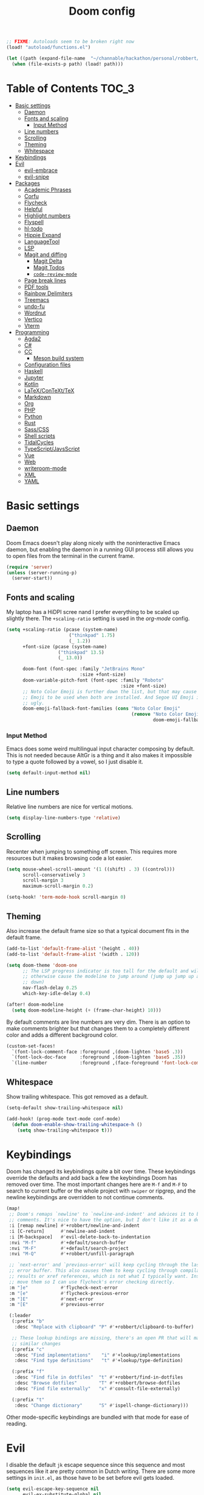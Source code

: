 #+TITLE: Doom config

#+begin_src emacs-lisp
;; FIXME: Autoloads seem to be broken right now
(load! "autoload/functions.el")

(let ((path (expand-file-name  "~/channable/hackathon/personal/robbert/elisp/maintenance.el")))
  (when (file-exists-p path) (load! path)))
#+end_src

* Table of Contents :TOC_3:
- [[#basic-settings][Basic settings]]
  - [[#daemon][Daemon]]
  - [[#fonts-and-scaling][Fonts and scaling]]
    - [[#input-method][Input Method]]
  - [[#line-numbers][Line numbers]]
  - [[#scrolling][Scrolling]]
  - [[#theming][Theming]]
  - [[#whitespace][Whitespace]]
- [[#keybindings][Keybindings]]
- [[#evil][Evil]]
  - [[#evil-embrace][evil-embrace]]
  - [[#evil-snipe][evil-snipe]]
- [[#packages][Packages]]
  - [[#academic-phrases][Academic Phrases]]
  - [[#corfu][Corfu]]
  - [[#flycheck][Flycheck]]
  - [[#helpful][Helpful]]
  - [[#highlight-numbers][Highlight numbers]]
  - [[#flyspell][Flyspell]]
  - [[#hl-todo][hl-todo]]
  - [[#hippie-expand][Hippie Expand]]
  - [[#languagetool][LanguageTool]]
  - [[#lsp][LSP]]
  - [[#magit-and-diffing][Magit and diffing]]
    - [[#magit-delta][Magit Delta]]
    - [[#magit-todos][Magit Todos]]
    - [[#code-review-mode][=code-review-mode=]]
  - [[#page-break-lines][Page break lines]]
  - [[#pdf-tools][PDF tools]]
  - [[#rainbow-delimiters][Rainbow Delimiters]]
  - [[#treemacs][Treemacs]]
  - [[#undo-fu][undo-fu]]
  - [[#wordnut][Wordnut]]
  - [[#vertico][Vertico]]
  - [[#vterm][Vterm]]
- [[#programming][Programming]]
  - [[#agda2][Agda2]]
  - [[#c][C#]]
  - [[#cc][CC]]
    - [[#meson-build-system][Meson build system]]
  - [[#configuration-files][Configuration files]]
  - [[#haskell][Haskell]]
  - [[#jupyter][Jupyter]]
  - [[#kotlin][Kotlin]]
  - [[#latexcontexttex][LaTeX/ConTeXt/TeX]]
  - [[#markdown][Markdown]]
  - [[#org][Org]]
  - [[#php][PHP]]
  - [[#python][Python]]
  - [[#rust][Rust]]
  - [[#sasscss][Sass/CSS]]
  - [[#shell-scripts][Shell scripts]]
  - [[#tidalcycles][TidalCycles]]
  - [[#typescriptjavsscript][TypeScript/JavsScript]]
  - [[#vue][Vue]]
  - [[#web][Web]]
  - [[#writeroom-mode][writeroom-mode]]
  - [[#xml][XML]]
  - [[#yaml][YAML]]

* Basic settings
** Daemon
Doom Emacs doesn't play along nicely with the noninteractive Emacs daemon, but
enabling the daemon in a running GUI process still allows you to open files from
the terminal in the current frame.

#+begin_src emacs-lisp
(require 'server)
(unless (server-running-p)
  (server-start))
#+end_src

** Fonts and scaling
My laptop has a HiDPI scree nand I prefer everything to be scaled up slightly
there. The =+scaling-ratio= setting is used in the [[Org][org-mode]] config.

#+begin_src emacs-lisp
(setq +scaling-ratio (pcase (system-name)
                       ("thinkpad" 1.75)
                       (_ 1.2))
      +font-size (pcase (system-name)
                   ("thinkpad" 13.5)
                   (_ 13.0))

      doom-font (font-spec :family "JetBrains Mono"
                           :size +font-size)
      doom-variable-pitch-font (font-spec :family "Roboto"
                                          :size +font-size)
      ;; Noto Color Emoji is further down the list, but that may cause Segoe UI
      ;; Emoji to be used when both are installed. And Segoe UI Emoji is pretty
      ;; ugly.
      doom-emoji-fallback-font-families (cons "Noto Color Emoji"
                                              (remove "Noto Color Emoji"
                                                      doom-emoji-fallback-font-families)))
#+end_src

*** Input Method

Emacs does some weird multilingual input character composing by default. This is
not needed because AltGr is a thing and it also makes it impossible to type a
quote followed by a vowel, so I just disable it.

#+begin_src emacs-lisp
(setq default-input-method nil)
#+end_src

** Line numbers
Relative line numbers are nice for vertical motions.

#+begin_src emacs-lisp
(setq display-line-numbers-type 'relative)
#+end_src

** Scrolling
Recenter when jumping to something off screen. This requires more resources but
it makes browsing code a lot easier.

#+begin_src emacs-lisp
(setq mouse-wheel-scroll-amount '(1 ((shift) . 3) ((control)))
      scroll-conservatively 3
      scroll-margin 3
      maximum-scroll-margin 0.2)

(setq-hook! 'term-mode-hook scroll-margin 0)
#+end_src

** Theming
Also increase the default frame size so that a typical document fits in the
default frame.

#+begin_src emacs-lisp
(add-to-list 'default-frame-alist '(height . 40))
(add-to-list 'default-frame-alist '(width . 120))

(setq doom-theme 'doom-one
      ;; The LSP progress indicator is too tall for the default and will
      ;; otherwise cause the modeline to jump around (jump up jump up and get
      ;; down)
      nav-flash-delay 0.25
      which-key-idle-delay 0.4)

(after! doom-modeline
  (setq doom-modeline-height (+ (frame-char-height) 10)))
#+end_src

By default comments are line numbers are very dim. There is an option to make
comments brighter but that changes them to a completely different color and adds
a different background color.

#+begin_src emacs-lisp
(custom-set-faces!
  `(font-lock-comment-face :foreground ,(doom-lighten 'base5 .3))
  `(font-lock-doc-face     :foreground ,(doom-lighten 'base5 .35))
  `(line-number            :foreground ,(face-foreground 'font-lock-comment-face)))
#+end_src

** Whitespace
Show trailing whitespace. This got removed as a default.

#+begin_src emacs-lisp
(setq-default show-trailing-whitespace nil)

(add-hook! (prog-mode text-mode conf-mode)
  (defun doom-enable-show-trailing-whitespace-h ()
    (setq show-trailing-whitespace t)))
#+end_src

* Keybindings
Doom has changed its keybindings quite a bit over time. These keybindings
override the defaults and add back a few the keybindings Doom has removed over time.
The most important changes here are =M-f= and =M-F= to search to current buffer
or the whole project with =swiper= or ripgrep, and the newline keybindings are
overridden to not continue comments.

#+begin_src emacs-lisp
(map!
 ;; Doom's remaps `newline' to `newline-and-indent' and advices it to break
 ;; comments. It's nice to have the option, but I don't like it as a default.
 :i [remap newline] #'+robbert/newline-and-indent
 :i [C-return]      #'newline-and-indent
 :i [M-backspace]   #'evil-delete-back-to-indentation
 :nvi "M-f"         #'+default/search-buffer
 :nvi "M-F"         #'+default/search-project
 :nvi "M-Q"         #'+robbert/unfill-paragraph

 ;; `next-error' and `previous-error' will keep cycling through the last used
 ;; error buffer. This also causes them to keep cycling through compilation
 ;; results or xref references, which is not what I typically want. Instead I'll
 ;; move them so I can use flycheck's error checking directly.
 :m "]e"            #'flycheck-next-error
 :m "[e"            #'flycheck-previous-error
 :m "]E"            #'next-error
 :m "[E"            #'previous-error

 (:leader
  (:prefix "b"
   :desc "Replace with clipboard" "P" #'+robbert/clipboard-to-buffer)

  ;; These lookup bindings are missing, there's an open PR that will maek
  ;; similar changes
  (:prefix "c"
   :desc "Find implementations"    "i" #'+lookup/implementations
   :desc "Find type definitions"   "t" #'+lookup/type-definition)

  (:prefix "f"
   :desc "Find file in dotfiles"  "t" #'+robbert/find-in-dotfiles
   :desc "Browse dotfiles"        "T" #'+robbert/browse-dotfiles
   :desc "Find file externally"   "x" #'consult-file-externally)

  (:prefix "t"
   :desc "Change dictionary"      "S" #'ispell-change-dictionary)))
 #+end_src

Other mode-specific keybindings are bundled with that mode for ease of reading.

* Evil
I disable the default ~jk~ escape sequence since this sequence and most
sequences like it are pretty common in Dutch writing. There are some more
settings in =init.el=, as those have to be set before evil gets loaded.

#+begin_src emacs-lisp
(setq evil-escape-key-sequence nil
      evil-ex-substitute-global nil
      +evil-want-o/O-to-continue-comments nil)

(setq-default evil-symbol-word-search t)

;; Make `w' and `b' handle more like in vim
(add-hook 'after-change-major-mode-hook #'+robbert/fix-evil-words-underscore)
#+end_src

Package specific evil configuration such as that for Org and Magit is grouped
with the package.

** evil-embrace
Add some more pairs commonly used in Org and LaTeX to evil-surround.

#+begin_src emacs-lisp
(after! evil-embrace
  ;; Add evil-embrace support for common markup symbols
  (dolist (pair '((?$ . ("$" . "$")) (?= . ("=" . "=")) (?~ . ("~" . "~"))
                  (?/ . ("/" . "/")) (?* . ("*" . "*")) (?* . (":" . ":"))))
    (embrace-add-pair (car pair) (car (cdr pair)) (cdr (cdr pair)))))
#+end_src

** evil-snipe
=evil-snipe= has a bug where =d f SPC= doesn't actually consume the space
character (unlike, say, =d f a= which does consume the first =a= character it
encounters). This can be worked around by disabling this option, but it's not
ideal. See [[https://github.com/hlissner/evil-snipe/issues/86]].

#+begin_src emacs-lisp
(setq evil-snipe-skip-leading-whitespace nil)
#+end_src

* Packages
** Academic Phrases
#+begin_src emacs-lisp
(use-package! academic-phrases)
#+end_src

** Corfu
The default delay is really long, which makes completion in =lsp-mode= feel very
unresponsive.

#+begin_src emacs-lisp
(after! corfu
  (setq corfu-auto-delay 0.05))
#+end_src

** Flycheck
Revert the change made to when flycheck checkers are run. Since LSP is now used
for most expensive checks anyways, running these a bit more often than strictly
necessary won't cause an issue. Deferring checks to save also breaks diagnostics
from LSP.

#+begin_src emacs-lisp
(after! flycheck
  (add-to-list 'flycheck-check-syntax-automatically 'new-line))

(map!
 (:after flycheck
   (:map flycheck-error-list-mode-map
     :m [M-return] #'flycheck-error-list-explain-error)))
#+end_src

** Helpful
Increase the size of help popups to match Ivy's height.

#+begin_src emacs-lisp
(set-popup-rule! "^\\*Help" :size 0.3 :select t)
#+end_src

** Highlight numbers
This used to be included in Doom but it isn't anymore. Makes numeric literals
stand out more.

#+begin_src emacs-lisp
(use-package! highlight-numbers
  :hook ((prog-mode conf-mode) . highlight-numbers-mode)
  :config (setq highlight-numbers-generic-regexp "\\_<[[:digit:]]+\\(?:\\.[0-9]*\\)?\\_>"))
#+end_src

** Flyspell
Add spell checking to all text documents.

#+begin_src emacs-lisp
(setq flyspell-default-dictionary "english")

(add-hook 'text-mode-hook 'flyspell-mode)
#+end_src

Doom uses =lsp-prog-mode=, which only performs spell checking for strings and
comments. It does this by checking the face at the point using
=flyspell-generic-progmode-verify=, but this doesn't work together with
=lsp-semantic-tokens-mode= for two reasons. First, semantic highlighting uses
different faces. And second, =flyspell-generic-progmode-verify= doesn't consider
regions with multiple faces applied to them. We'll need to override the function
to fix this.

#+begin_src emacs-lisp
(defadvice! +robbert--flyspell-generic-progmode-verify ()
  "`flyspell-generic-progmode-verify', but modified to consider all of the returned faces."
  :override #'flyspell-generic-progmode-verify
  (unless (eql (point) (point-min))
    ;; (point) is next char after the word. Must check one char before.
    (let ((f (get-text-property (1- (point)) 'face)))
      ;; The original version didn't consider this, but f can be a single face or a list of faces
      (if (seqp f) (seq-intersection f flyspell-prog-text-faces)
        (memq f flyspell-prog-text-faces)))))

(after! flyspell
  (add-to-list 'flyspell-prog-text-faces 'lsp-face-semhl-comment)
  (add-to-list 'flyspell-prog-text-faces 'lsp-face-semhl-string))
#+end_src

** hl-todo
Also highlight TODOs in text documents.

#+begin_src emacs-lisp
(add-hook 'text-mode-hook #'hl-todo-mode)
#+end_src

** Hippie Expand
Hippie Expand is really useful, but it comes with quite a few redundant or error
prone completion functions enabled by default.

#+begin_src emacs-lisp
(setq hippie-expand-try-functions-list
      '(try-complete-file-name-partially
        try-complete-file-name
        try-expand-all-abbrevs
        try-expand-line
        try-expand-dabbrev-visible
        try-expand-dabbrev-all-buffers
        try-expand-dabbrev-from-kill
        try-complete-lisp-symbol-partially
        try-complete-lisp-symbol))

(after! yasnippet
  (add-to-list 'hippie-expand-try-functions-list 'yas-hippie-try-expand))

(map! [remap dabbrev-expand] #'hippie-expand)
#+end_src

** LanguageTool
Using LanguageTool inside of a structured text document such as LaTeX, Org or
Markdown you will get lots of whitespace related lints, so I just disable that
rule from the start. The keybindigns don't make a lot of sense, but they're easy
to use and not in use for anything else.

#+begin_src emacs-lisp
(setq langtool-disabled-rules '("WHITESPACE_RULE")
      langtool-java-classpath "/usr/share/languagetool:/usr/share/java/languagetool/*")

(map!
 :m "[v" #'+robbert/languagetool-previous-error
 :m "]v" #'+robbert/languagetool-next-error

 (:leader
   (:prefix "t"
     :desc "LanguageTool"         "t" #'+robbert/languagetool-toggle
     :desc "LanguageTool correct" "T" #'langtool-correct-buffer)))
#+end_src

if LanguageTool is installed through Nix, we'll need to override the command to
use that version:

#+begin_src emacs-lisp
(when (executable-find "languagetool-commandline")
  (setq langtool-bin "languagetool-commandline"))
#+end_src

** LSP
By default it takes up to half a second after you stop typing for diagnostics to get
updated. This makes everything feel a lot slower.

#+begin_src emacs-lisp
(setq lsp-idle-delay 0.05)
#+end_src

=lsp-ui='s peek functionality is pretty cool, but it's missing default evil
bindings.

#+begin_src emacs-lisp
;; Doom disables a few LSP features by default, but some of them can be quite
;; useful especially in C++
(setq lsp-enable-text-document-color t
      ;; The `flyspell-generic-progmode-verify' function needs to be
      ;; overridden for this to not break spelling overlays, see above
      lsp-semantic-tokens-enable t
      lsp-enable-file-watchers t
      lsp-file-watch-threshold 2048
      ;; Not sure if these two are actually used and, if they are, what they
      ;; are used for. Might disable them later
      lsp-enable-indentation t
      lsp-enable-on-type-formatting t
      lsp-enable-folding t)

;; TODO: Solves the issue where the file is updated after saving and it gets into a weird state, but the server now sometimes desyncs. Can we somehow instead do this after fourmolu has run?
(defun +robbert--force-write-with-evil ()
  (when (bound-and-true-p lsp-mode)
    (let ((after-save-hook '()))
      (evil-write nil nil nil nil t))))
(after! apheleia
  (add-hook! 'after-save-hook :append #'+robbert--force-write-with-evil))

;; Some more directories with lots of temporary files that should not be watched
;; by lsp-mode
(after! lsp-mode
  (add-to-list 'lsp-file-watch-ignored-directories "[/\\\\]joblet-data\\'")
  (add-to-list 'lsp-file-watch-ignored-directories "[/\\\\]integration[/\\\\]compute-test-data\\'")
  (add-to-list 'lsp-file-watch-ignored-directories "[/\\\\]integration[/\\\\]megalodon-test-data\\'"))

;; These tend to get in the way when I'm just looking at stuff. K also opens a
;; documentation popup.
(setq lsp-ui-doc-enable nil)

(map!
 (:after lsp-mode
  (:map lsp-mode-map
   :nvi [M-return] #'lsp-execute-code-action
   :nv  "gh"       #'lsp-document-highlight)

  ;; TODO: Make sure these are not overwriting anything else
  (:map evilem-map
   "l"             #'lsp-avy-lens)
  (:map lsp-command-map
   "l"             #'lsp-lens-mode))
 (:after lsp-ui
  (:map lsp-ui-peek-mode-map
   [tab]           #'lsp-ui-peek--toggle-file
   "j"             #'lsp-ui-peek--select-next
   "C-j"           #'lsp-ui-peek--select-next
   "k"             #'lsp-ui-peek--select-prev
   "C-k"           #'lsp-ui-peek--select-prev
   "l"             #'lsp-ui-peek--goto-xref
   "C-l"           #'lsp-ui-peek--goto-xref
   "J"             #'lsp-ui-peek--select-next-file
   "K"             #'lsp-ui-peek--select-prev-file)))
#+end_src

Doom enables this for some reason, but this would cause lenses to appear
duplicated (not that lenses in lsp-mode work that well atm in the first place).

#+begin_src emacs-lisp
(after! ccls
  (remove-hook 'lsp-lens-mode-hook #'ccls-code-lens-mode))
#+end_src

Disable the default clang linting since this would be duplicate behavior and it
also doesn't use the compilation database.

#+begin_src emacs-lisp
(after! flycheck
  (dolist (checker '(c/c++-clang
                     ;; NOTE: Without disabling this, clangd will
                     ;;       crash all the time when completing
                     ;;       things from the `std` namespace
                     c/c++-gcc
                     haskell-ghc
                     haskell-stack-ghc
                     python-flake8))
    (add-to-list 'flycheck-disabled-checkers checker)))
#+end_src

** Magit and diffing
#+begin_src emacs-lisp
(after! ediff
  ;; Ancestor is already shown in buffer C
  (setq ediff-show-ancestor nil))

(setq magit-list-refs-sortby "-committerdate")
(after! magit
  (remove-hook 'git-commit-setup-hook #'+vc-start-in-insert-state-maybe-h))

(after! magit-todos
  ;; Ignore concatenated/minified files when searching for todos
  (setq magit-todos-rg-extra-args '("-M 512")))

(map!
 (:after diff-mode
  (:map diff-mode-map
   :nm "{" #'diff-hunk-prev
   :nm "}" #'diff-hunk-next))
 (:after magit
  (:map magit-blame-mode-map
   :nm "RET" #'magit-show-commit)))
#+end_src

Doom now overrides magit's splitting behaviour again, and the default left-split
is unusable for me unless I run Emacs full screen.

#+begin_src emacs-lisp
(setq +magit-open-windows-in-direction 'down)
#+end_src

Doom kills all magit buffers when closing the last magit window. This doesn't
take other workspaces into account, which is usually fine, but it can be very
useful to keep diffs alive for a bit longer while working on other things. Magit
has a lock feature for this, but Doom will still kill locked buffers. This
advice will prevent that.

#+begin_src emacs-lisp
(defadvice! +robbert--avoid-killing-locked-buffers (buf)
  :before-until #'+magit--kill-buffer
  (buffer-local-value 'magit-buffer-locked-p buf))
#+end_src

*** Magit Delta
This adds syntax highlighting and words diffs to magit's buffers.

#+begin_src emacs-lisp
(use-package! magit-delta
  :after magit
  :config
  (setq magit-delta-default-dark-theme "Nord"
        magit-delta-default-light-theme "OneHalfLight")
  (magit-delta-mode))
#+end_src

*** Magit Todos

This was removed from Doom's configuration.

#+begin_src emacs-lisp
(use-package! magit-todos
  :after magit
  :config
  (setq magit-todos-keyword-suffix "\\(?:([^)]+)\\)?:?") ; make colon optional
  (define-key magit-todos-section-map "j" nil))

(map! :leader
      (:prefix-map ("p" . "project")
       :desc "List project todos"  "t" #'magit-todos-list))
#+end_src

*** =code-review-mode=
Doom already configures most of this.

#+begin_src emacs-lisp
;; By default it wants its own token
(setq code-review-auth-login-marker 'forge)
#+end_src

** Page break lines
Transforms =^L= characters used in elisp into horizontal lines.

#+begin_src emacs-lisp
(use-package! page-break-lines
  :config
  (add-hook! '(emacs-lisp-mode-hook view-mode-hook) 'page-break-lines-mode))
#+end_src

** PDF tools
#+begin_src emacs-lisp
;; Auto reload PDFs
(add-hook 'doc-view-mode-hook #'auto-revert-mode)
#+end_src

** Rainbow Delimiters
This package has been removed from the Doom core, but it makes some languages
much easier to visually parse.

#+begin_src emacs-lisp
(use-package! rainbow-delimiters
  :hook ((prog-mode conf-mode) . rainbow-delimiters-mode)
  :config (setq rainbow-delimiters-max-face-count 4))

(after! so-long
  (add-to-list 'so-long-minor-modes #'rainbow-delimiters-mode))
#+end_src

** Treemacs
Highlight directories based on git status

#+begin_src emacs-lisp
(setq +treemacs-git-mode 'deferred)
#+end_src

** undo-fu
Allow undos adn redos within the selected region.

#+begin_src emacs-lisp
(after! undo-fu
  (setq undo-fu-allow-undo-in-region t))
#+end_src

** Wordnut
#+begin_src emacs-lisp
(after! wordnut
  (set-popup-rule! "^\\*WordNut\\*$" :size 0.3 :select t))
#+end_src

** Vertico
Why is there no default keybinding for this?

#+begin_src emacs-lisp
(map!
 (:after vertico
  (:map vertico-map
   "C-d" #'vertico-scroll-up
   "C-u" #'vertico-scroll-down)))
#+end_src

Stripping project roots makes the buffer list look a bit less cluttered. We'll
only do this for files within the current project.

#+begin_src emacs-lisp
(defadvice! +robbert--strip-project-root-a (fn &rest args)
  :around #'marginalia--buffer-file
  (let ((buffer-path (apply fn args)))

    ;; For readability's sake, we want to either strip the current project's
    ;; root, or abbreviate leading directories in long paths outside of this
    ;; project. And we should of course not change anything when we're not
    ;; dealing with file backed buffers.
    (if (and (not (string-empty-p buffer-path)) (file-exists-p buffer-path))
        (if-let* ((absolute-root (marginalia--project-root))
                  (project-root (abbreviate-file-name absolute-root))
                  (is-prefix (string-prefix-p project-root buffer-path)))
            (string-remove-prefix project-root buffer-path)
          (shrink-path-file buffer-path))
      buffer-path)))
#+end_src

** Vterm
Disable cursor blinking in =vterm-mode=. This is not needed and it persists
after the terminal closes.

#+begin_src emacs-lisp
(add-hook! 'vterm-mode-hook
  (defun +robbert-disable-vterm-blinking-h ()
    (blink-cursor-mode -1)))
#+end_src

I can't change my login shell on my home laptop, so vterm needs to manually be
configured to use /the best shell/:

#+begin_src emacs-lisp
;; This should use the `fish` binary from the Nix profile when available
(setq vterm-shell "fish")
#+end_src

* Programming
** Agda2
#+begin_src emacs-lisp
(after! agda2-mode
  (set-lookup-handlers! 'agda2-mode :definition #'agda2-goto-definition-keyboard)

  (map! :map agda2-mode-map
        "C-c w" #'+robbert/agda-insert-with

        (:localleader
          :desc "Insert 'with'" "w" #'+robbert/agda-insert-with)))
#+end_src

** C#
#+begin_src emacs-lisp
(add-to-list 'auto-mode-alist '("\\.csproj$" . nxml-mode))
(add-to-list 'auto-mode-alist '("\\.ruleset$" . nxml-mode))

(after! csharp-mode
  (set-electric! 'csharp-mode :chars '(?\n ?\{)))

(after! omnisharp
  ;; Killing the omnisharp server doesn't work as well when constantly switching
  ;; branches and previewing files
  (add-hook! 'csharp-mode-hook :append
    (defun +robbert-dont-stop-omnisharp-h ()
      (remove-hook 'kill-buffer-hook #'omnisharp-stop-server t) ))

  (map! :map omnisharp-mode-map
        :nv [M-return]                 #'omnisharp-run-code-action-refactoring

        (:localleader
          :desc "Refactor this"  "SPC" #'omnisharp-run-code-action-refactoring
          :desc "Restart server" "s"   #'omnisharp-start-omnisharp-server)) )
#+end_src

** CC
Use C++ as a default.

#+begin_src emacs-lisp
(setq +cc-default-header-file-mode 'c++-mode)

(setq-hook! '(c-mode-hook c++-mode-hook) c-basic-offset 4)

;; Match the Chromium clang-format style
(add-hook! '(c-mode-hook c++-mode-hook) :append
  (add-to-list 'c-offsets-alist '(innamespace . 0))
  (add-to-list 'c-offsets-alist '(access-label . /))
  (add-to-list 'c-offsets-alist '(inclass . +)))

(setq lsp-clients-clangd-args '("-j=6"
                                "--background-index"
                                "--clang-tidy"
                                "--completion-style=detailed"
                                "--header-insertion=never"
                                "--header-insertion-decorators=0"))
#+end_src

=projectile-find-other-file= isn't very useful when multiple header and
implementation files have the same file name.

#+begin_src emacs-lisp
(map! :map (c-mode-map c++-mode-map)
      :localleader
      "o" #'lsp-clangd-find-other-file)
#+end_src

*** Meson build system
#+begin_src emacs-lisp
(use-package! meson-mode
  :mode "/meson\\(\\.build\\|_options\\.txt\\)\\'")
#+end_src

** Configuration files
Systemd and other software use standard conf file syntax, but Emacs doesn't know
about this by default since it can't infer it from the filename or the contents
of the files.

#+begin_src emacs-lisp
(add-to-list 'auto-mode-alist '("\\.service$" . conf-unix-mode))
(add-to-list 'auto-mode-alist '("\\.socket$" . conf-unix-mode))
(add-to-list 'auto-mode-alist '("\\.target$" . conf-unix-mode))
(add-to-list 'auto-mode-alist '("index\\.theme$" . conf-unix-mode))
(add-to-list 'auto-mode-alist '("\\.timer$" . conf-unix-mode))
(add-to-list 'auto-mode-alist '("\\.wrap$" . conf-unix-mode))
#+end_src

** Haskell
#+begin_src emacs-lisp
(after! haskell-mode
  ;; (set-formatter! 'hindent '("hindent") :modes '(haskell-mode literate-haskell-mode))
  (add-to-list '+format-on-save-disabled-modes 'haskell-mode t)

  ;; Improve code navigation in Haskell buffers
  (add-hook 'haskell-mode-hook #'haskell-decl-scan-mode)
  (add-hook 'haskell-mode-hook #'haskell-indentation-mode)
  (setq-hook! 'haskell-mode-hook
    outline-regexp "-- \\*+"
    ;; `haskell-mode' sets the default tab width to eight spaces for some reason
    tab-width 2)

  (map! :map haskell-mode-map
        ;; Doom now also provides something similar, but this works better
        :n "o"                  nil
        :n "O"                  nil
        [remap evil-open-above] #'+robbert/haskell-evil-open-above
        [remap evil-open-below] #'+robbert/haskell-evil-open-below))

(setq lsp-haskell-formatting-provider "fourmolu"
      lsp-haskell-plugin-fourmolu-config-external t
      lsp-haskell-plugin-stan-global-on nil)
#+end_src

HLS will send us a warning every time =lsp-mode= queries for semantic tokens
which pegs a core at 100%, so we need to explicitly disable this:

#+begin_src emacs-lisp
(setq-hook! 'haskell-mode-hook lsp-semantic-tokens-enable nil)
#+end_src

Some Haskell preprocessors such as Happy, Alex and uuagc use haskell-like syntax
with a few additions. For these files it's useful to have most of the
functionality of haskell-mode available.

#+begin_src emacs-lisp
(add-to-list 'auto-mode-alist '("\\.ag$" . +robbert/basic-haskell-mode))
#+end_src

** Jupyter
By default ein expects you to store all of your notebooks in a single directory,
but I just jupyter for lots of different projects so that doesn't work for me.

#+begin_src emacs-lisp
(after! ein
  (setq ein:jupyter-default-notebook-directory nil
        ein:slice-image '(10 nil)))

(map!
 (:after ein-multilang
   (:map ein:notebook-multilang-mode-map
     :ni  [C-return] #'ein:worksheet-execute-cell
     :ni  [S-return] #'ein:worksheet-execute-cell-and-goto-next
     :nvi [backtab]  #'ein:pytools-request-tooltip-or-help
     :n   "gj"       #'ein:worksheet-goto-next-input
     :n   "gk"       #'ein:worksheet-goto-prev-input
     :nv  "M-j"      #'ein:worksheet-move-cell-down
     :nv  "M-k"      #'ein:worksheet-move-cell-up
     :nv  "C-s"      #'ein:notebook-save-notebook-command
     (:localleader
       "y" #'ein:worksheet-copy-cell
       "p" #'ein:worksheet-yank-cell
       "d" #'ein:worksheet-kill-cell)))

 (:after ein-traceback
   (:map ein:traceback-mode-map
     (:localleader
       "RET" #'ein:tb-jump-to-source-at-point-command
       "n"   #'ein:tb-next-item
       "p"   #'ein:tb-prev-item
       "q"   #'bury-buffer)))

 (:leader
   (:prefix "o"
     (:prefix-map ("j" . "jupyter")
       :desc "Open in browser" "b" #'ein:notebook-open-in-browser
       :desc "Open this file"  "f" #'ein:notebooklist-open-notebook-by-file-name
       :desc "Login and open"  "o" #'ein:jupyter-server-login-and-open
       :desc "Start server"    "s" #'ein:jupyter-server-start))))
#+end_src

** Kotlin
#+begin_src emacs-lisp
(use-package! kotlin-mode)
#+end_src

** LaTeX/ConTeXt/TeX
For LaTeX:

#+begin_src emacs-lisp
(after! latex-mode
  (set-electric! 'latex-mode :chars '(?\n ?\{)))
#+end_src

For ConTeXt:

#+begin_src emacs-lisp
(setq ConTeXt-Mark-version "IV")

(after! lsp-mode
  (add-to-list 'lsp-language-id-configuration (cons 'context-mode "context")))

(after! context
  (add-hook! 'ConTeXt-mode-hook :append #'lsp!))
#+end_src

** Markdown
Disable trailing whitespace stripping for Markdown mode since this conflicts
with explicit line breaks (i.e. two spaces at the end of a line).

#+begin_src emacs-lisp
(after! markdown-mode
  (add-hook 'markdown-mode-hook #'doom-disable-delete-trailing-whitespace-h))
#+end_src

Auto formatting is no longer set up by default with the switch to ~apheleia~.

#+begin_src emacs-lisp
(after! apheleia
  (add-to-list 'apheleia-mode-alist '(markdown-mode . prettier)))
#+end_src

** Org
Org's default LaTeX and PDF exports are a bit barebones. This enables a lot of
functionality I use in most of my LaTeX documents, including proper syntax
highlighting.

#+begin_src emacs-lisp
(setq org-directory (expand-file-name "~/Documenten/notes/"))

(after! org
  (setq org-export-with-smart-quotes t
        org-imenu-depth 3
        org-highlight-latex-and-related '(latex script entities))

  (set-face-attribute
   'org-todo nil :foreground (doom-darken (face-foreground 'org-todo) 0.2))

  ;; Org mode should use komascript for LaTeX exports and code fragments should be colored
  (with-eval-after-load 'ox-latex
    (add-to-list 'org-latex-classes
                 '("koma-article"
                   "\\documentclass[parskip=half]{scrartcl}
                    [DEFAULT-PACKAGES] [PACKAGES]
                    \\setminted{frame=leftline,framesep=1em,linenos,numbersep=1em,style=friendly}
                    \\setminted[python]{python3}
                    [EXTRA]"
                   ("\\section{%s}" . "\\section*{%s}")
                   ("\\subsection{%s}" . "\\subsection*{%s}")
                   ("\\subsubsection{%s}" . "\\subsubsection*{%s}")
                   ("\\paragraph{%s}" . "\\paragraph*{%s}")
                   ("\\subparagraph{%s}" . "\\subparagraph*{%s}")))
    (add-to-list 'org-latex-packages-alist '("english" "babel"))
    (add-to-list 'org-latex-packages-alist '("newfloat" "minted"))
    (setq org-latex-default-class "koma-article"
          org-format-latex-options
          (plist-put org-format-latex-options
                     :scale (* 1.25 +scaling-ratio))
          org-latex-caption-above nil
          org-latex-listings 'minted
          ;; latexmk tends to play along nicer than pdflatex
          org-latex-pdf-process '("latexmk -f -pdf %f"))))

(after! evil-org
  (setq evil-org-use-additional-insert t)
  (add-to-list 'evil-org-key-theme 'additional)
  (evil-org--populate-additional-bindings)

  (map! :map evil-org-mode-map
        ;; Doom changes c-return to always create new list items when inside of a
        ;; list, but M-return already does this so I prefer the old behaviour
        [C-return] (evil-org-define-eol-command org-insert-heading-respect-content)
        :ni [M-return] #'+robbert/evil-org-always-open-below))
#+end_src

Doom also supports exporting Org documents using Pandoc. This enables LaTeX math
notation in all exported documents.

#+begin_src emacs-lisp
(after! ox-pandoc
  ;; Doom explicitely adds the deprecated `parse-raw' option
  (setq org-pandoc-options '((standalone . t) (mathjax . t))))
#+end_src

** PHP
The standard should be set either through a configuration file or globally using
=phpcs --config-set default_standard psr2= to ensure that flymake and phpcbf use
the same standard.

#+begin_src emacs-lisp
;; (use-package! phpcbf
;;   :config
;;   (set-formatter! 'php-mode #'phpcbf))
#+end_src

** Python
Python offers some nicer ways to work with REPLs. Also change the defaults to
make electric indent less aggressive.

#+begin_src emacs-lisp
(setq-hook! 'python-mode-hook fill-column 79)

(add-to-list 'auto-mode-alist '("Pipfile$" . conf-toml-mode))
(add-to-list 'auto-mode-alist '("Pipfile\\.lock$" . json-mode))

(setq lsp-python-ms-nupkg-channel "daily"
      ;; Otherwise it will try to load every single Python project it knows of
      ;; instead of just the one we're working on
      lsp-pyright-multi-root nil)

(after! lsp-mode
  ;; FIXME: This doesn't work, and lsp-pyright will probably add something
  ;;        similar sooner pr ;ater
  (defvar +robbert/lsp-pyright-report-missing-type-stubs t)
  (lsp-register-custom-settings
   `(("pyright.reportMissingTypeStubs" +robbert/lsp-pyright-report-missing-type-stubs t))))

(after! lsp-ruff
  ;; FIXME: Ruff fails to start withotu this. Should be temporary.
  (add-to-list 'lsp-ruff-ruff-args "--preview"))

(setq-hook! 'python-mode-hook +format-with 'black)
(add-hook 'python-mode-hook #'rainbow-delimiters-mode)
(after! python
  ;; Always use multiline docstrings with no trailing newline
  (setq python-fill-docstring-style 'django)

  ;; Electric indent on `:' only really works for `else' clauses and makes
  ;; defining functions a lot harder than it should be
  (set-electric! 'python-mode ':words '("else:"))
  ;; FIXME: The above doesn't clear the list of electric indent characters
  ;;        anymore
  (setq-hook! 'python-mode-hook electric-indent-chars '())
  ;; Disable the default template, as we don't need a hashbang in every Python
  ;; file
  (set-file-template! 'python-mode :ignore t)

  (map! :map python-mode-map
        (:localleader
          (:prefix ("r" . "REPL send")
            :desc "Buffer"   "b" #'python-shell-send-buffer
            :desc "Function" "f" #'python-shell-send-defun
            :desc "Region"   "r" #'python-shell-send-region))))
#+end_src

** Rust
#+begin_src emacs-lisp
(setq-hook! 'rustic-mode-hook fill-column 100)
(add-hook 'rustic-mode-hook #'rainbow-delimiters-mode)

(setq rustic-indent-offset 4)
#+end_src

Enable clippy support and enable rust-analyzer.

#+begin_src emacs-lisp
(setq rustic-lsp-server 'rust-analyzer
      lsp-rust-clippy-preference "on"
      lsp-rust-analyzer-cargo-watch-command "clippy"
      lsp-rust-analyzer-import-granularity "module"
      lsp-rust-analyzer-import-merge-behaviour "last"
      lsp-rust-analyzer-proc-macro-enable t
      lsp-rust-analyzer-experimental-proc-attr-macros t)
#+end_src

** Sass/CSS
#+begin_src emacs-lisp
(setq css-indent-offset 2)

(after! css-mode
  (set-electric! 'css-mode :chars '(?})))
#+end_src

GNU Global is an easy way to hack function and mixin completion into
=scss-mode=. We only need it for Sass so all setup is done here.

#+begin_src emacs-lisp
(use-package! ggtags
  :commands (ggtags-find-tag-dwim ggtags-find-reference ggtags-mode)
  :hook (scss-mode . ggtags-mode)
  :config
  ;; Sort global results by nearness. This helps when editing Sass, as the
  ;; default variables will have a lower priority.
  (setq ggtags-sort-by-nearness t)

  ;; Fix gtags for Sass. Pygments has got a parser that works great, but it
  ;; doesn't use the dollar sign prefix. We'll have to manually add the jump
  ;; handler to scss-mode as there are not any yet.
  (add-hook! 'scss-mode-hook
    (defun +robbert-fix-scss-syntax-table-h ()
      (modify-syntax-entry ?$ "'") (modify-syntax-entry ?% ".")))

  ;; Completion is handled through `capf', though for scss in particular we just
  ;; want to use tags together with the lsp server as the built in support
  ;; misses a lot of variables
  (set-lookup-handlers! 'ggtags-mode
    :definition #'ggtags-find-tag-dwim
    :references #'ggtags-find-reference))

;; We can't apply our configuration in a simple hook as lsp-mode gets loaded
;; asynchronously
(add-hook! 'lsp-managed-mode-hook :append
  (defun +robbert-lsp-scss-gtags-sestup-h ()
    (cond ((derived-mode-p 'scss-mode)
           ;; `lsp-mode' overrides our tags here, but we need those for variable
           ;; name completions as `lsp-css' isn't that smart yet
           (setq completion-at-point-functions '(ggtags-completion-at-point lsp-completion-at-point))))))

(map! :map scss-mode-map
      (:localleader
        :desc "Generate tags" "t" #'+robbert/generate-scss-tags))
#+end_src

Allow jumping to stylesheets inside of =node_modules=:

#+begin_src emacs-lisp
;; TODO: Refactor this to use the new `+lookup/file' function
(require 'ffap)
(add-to-list 'ffap-alist '(scss-mode . +robbert/scss-find-file))
#+end_src

** Shell scripts
#+begin_src emacs-lisp
(setq sh-basic-offset 2)

(after! fish-mode
  (set-electric! 'fish-mode :words '("else" "end")))
#+end_src

Enable automatic formatting for shell scripts.

#+begin_src emacs-lisp
(setq-hook! 'sh-mode-hook +format-with 'shfmt)
#+end_src

** TidalCycles
#+begin_src emacs-lisp
(add-hook! 'tidal-mode-hook
  (defun +robbert--tidal-completion-h ()
    (require 'tidal-extras)
     (add-hook 'completion-at-point-functions #'tidal-extras/completion-at-point nil t)))

(map!
 (:after tidal
   (:map haskell-mode-map
     :nvi [C-return] #'tidal-run-multiple-lines
     :nvi [M-return] #'tidal-run-line

     (:localleader
       :desc "Hush" "s" #'+robbert/tidal-hush))))

(map!
 (:after tidal
   (:map tidal-mode-map
     :nvi [C-return] #'tidal-run-multiple-lines
     :nvi [M-return] #'tidal-run-line

     (:localleader
       :desc "Hush" "s" #'+robbert/tidal-hush))))
#+end_src

** TypeScript/JavsScript
#+begin_src emacs-lisp
(setq js-indent-level 2
      typescript-indent-level 2)

(map!
 (:after tide
   (:map tide-mode-map
     :nv [M-return] #'tide-fix
     (:localleader
       :desc "JSDoc template" "c"   #'tide-jsdoc-template
       :desc "Restart"        "s"   #'tide-restart-server
       :desc "Fix issue"      "RET" #'tide-fix
       :desc "Refactor..."    "SPC" #'tide-refactor))))
#+end_src

** Vue
#+begin_src emacs-lisp
(use-package! vue-mode
  :hook (vue-mode-local-vars . lsp!))

(setq lsp-vetur-format-default-formatter-html "prettier")
#+end_src

** Web
Prevent self-closing HTML elements from getting an XML-style closing slash.
There are a lot of snippets included with yasnippet that override emmemt's
behaviour, so we try our best to remove them.

#+begin_src emacs-lisp
(after! emmet-mode
  (setq emmet-self-closing-tag-style ""))

(after! (yasnippet web-mode)
  (remhash 'web-mode yas--parents))
#+end_src

lsp-mode doesn't know about =.twig= files.

#+begin_src emacs-lisp
(after! lsp-mode
  (setq lsp-html-format-end-with-newline t)
  (add-to-list 'lsp-language-id-configuration '(".*\\.twig$" . "html")))
#+end_src

Editorconfig tries to be helpful and force =web-mode= to exactly follow the
style defined in =.editorconfig=, but this makes indented attribute lists look
weird.

#+begin_src emacs-lisp
(setq web-mode-markup-indent-offset 2
      web-mode-code-indent-offset 2
      web-mode-css-indent-offset 2
      web-mode-comment-style 2)

(after! web-mode
  ;; Make sure that attributes are indented when breaking lines (e.g. long lists
  ;; of classes)
  (set-electric! 'web-mode :chars '(?\<) :words '("endfor" "endif" "endblock"))

  ;; Editorconfig tells web-mode to indent attributes instead of aligning
  (add-hook! 'web-mode-hook :append
    (defun +robbert-undo-editorconfig-web-overrides-h ()
      (setq web-mode-attr-indent-offset nil
            web-mode-attr-value-indent-offset nil
            web-mode-block-padding 0))))

(map!
 (:after emmet-mode
  (:map emmet-mode-keymap
   :i [backtab] #'emmet-expand-line))

 (:after web-mode
  (:map web-mode-map
   "M-/" nil

   ;; In HTML we DO want to automatically indent broken 'strings', as these
   ;; are likely long attributes like a list of classes
   [remap newline] #'+robbert/newline-and-indent-always)))
#+end_src

** writeroom-mode
Doom increases the font size by default. And even though I appreciate a larger
font size, I'd rather keep everything consistent and just increase the font size
manually if needed.

#+begin_src emacs-lisp
(setq +zen-text-scale 0)
#+end_src

** XML
Typing =</= will close the tag automatically as expected, but it also inserts an
additional =>= character. This is apparently a known issue with Doom's config.
The below snippet was taken from
[[https://github.com/doomemacs/doomemacs/issues/6331#issuecomment-1109981584]].

#+begin_src emacs-lisp
(defadvice! --nxml-electric-slash-remove-duplicate-right-angle-and-indent (func arg)
  :around 'nxml-electric-slash
  (let ((point-before (point)))
    (funcall func arg)
    (unless (equal (+ 1 point-before) (point))
      (delete-char 1)
      (funcall indent-line-function))))
#+end_src

** YAML
Don't autoformat yaml files since these files are very complicated and
formatting almost always breaks something.

#+begin_src emacs-lisp
(add-to-list '+format-on-save-disabled-modes 'yaml-mode t)
#+end_src
